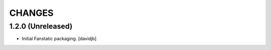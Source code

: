 CHANGES
*******


1.2.0 (Unreleased)
==================

- Initial Fanstatic packaging.
  [davidjb]

